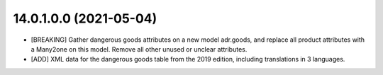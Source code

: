 14.0.1.0.0 (2021-05-04)
~~~~~~~~~~~~~~~~~~~~~~~
* [BREAKING] Gather dangerous goods attributes on a new model adr.goods,
  and replace all product attributes with a Many2one on this model.
  Remove all other unused or unclear attributes.
* [ADD] XML data for the dangerous goods table from the 2019 edition,
  including translations in 3 languages.
